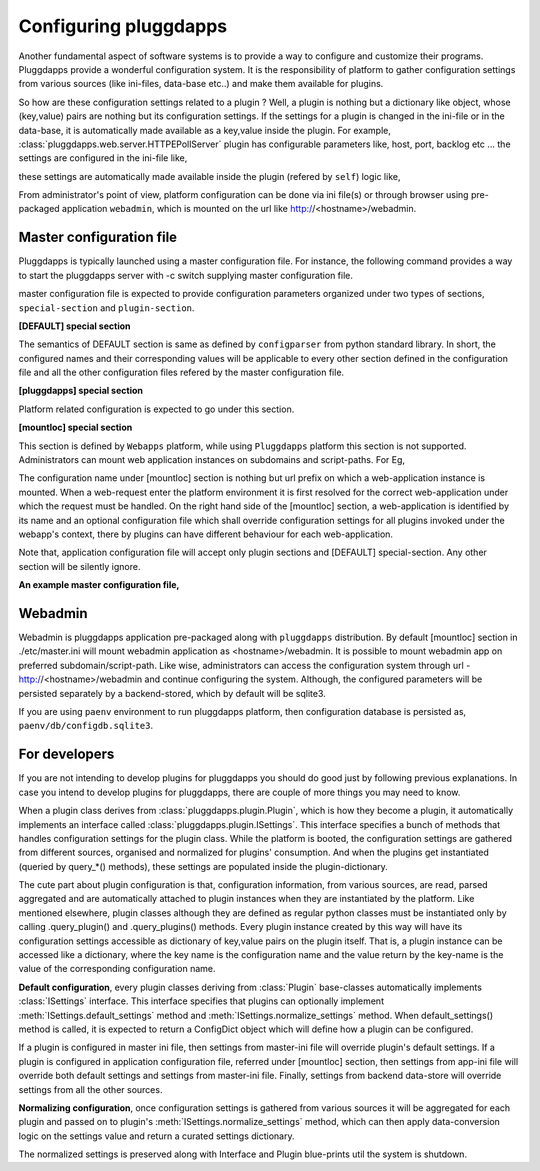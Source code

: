 Configuring pluggdapps
======================

Another fundamental aspect of software systems is to provide a way to
configure and customize their programs. Pluggdapps provide a wonderful
configuration system. It is the responsibility of platform to gather
configuration settings from various sources (like ini-files, data-base etc..)
and make them available for plugins.

So how are these configuration settings related to a plugin ? Well, a plugin
is nothing but a dictionary like object, whose (key,value) pairs are nothing
but its configuration settings. If the settings for a plugin is changed in
the ini-file or in the data-base, it is automatically made available as a
key,value inside the plugin. For example, 
:class:`pluggdapps.web.server.HTTPEPollServer` plugin has configurable 
parameters like, host, port, backlog etc ... the settings are configured
in the ini-file like,

.. code-block:: ini
    :linenos:

    [plugin:HTTPEPollServer]
    host = mysite.com
    port = 80
    backlog = 10
    ...

these settings are automatically made available inside the plugin (refered by 
``self``) logic like,

.. code-block:: python
    :linenos:

    class HTTPEPollServer( Pluing ):
        ...
        def bind( args, kwargs ) :
            ...
            sock.listen( self['backlog'] )
            print( "Listening host and port, " % (self['host'], self['port']) )
            ...
        ...

From administrator's point of view, platform configuration can be done via ini 
file(s) or through browser using pre-packaged application ``webadmin``, which 
is mounted on the url like http://<hostname>/webadmin.

Master configuration file
-------------------------

Pluggdapps is typically launched using a master configuration file. For
instance, the following command provides a way to start the pluggdapps server
with -c switch supplying master configuration file.

.. code-block:: bash
    :linenos:

    $ pa-env/bin/pa -w -c etc/master.ini serve

master configuration file is expected to provide configuration parameters
organized under two types of sections, ``special-section`` and
``plugin-section``.

**[DEFAULT] special section**

The semantics of DEFAULT section is same as defined by ``configparser`` 
from python standard library. In short, the configured names and their
corresponding values will be applicable to every other section defined in 
the configuration file and all the other configuration files refered by the
master configuration file.

**[pluggdapps] special section**

Platform related configuration is expected to go under this section.

**[mountloc] special section**
    
This section is defined by ``Webapps`` platform, while using ``Pluggdapps``
platform this section is not supported. Administrators can mount web 
application instances on subdomains and script-paths. For Eg,

.. code-block:: ini
    :linenos:

    [mountloc]
    pluggdapps.com/webadmin = webadmin, %(here)s/webadmin.ini
    tayra.pluggdapps.com/ = docroot, %(here)s/tayra.ini

The configuration name under [mountloc] section is nothing but url prefix on 
which a web-application instance is mounted. When a web-request enter the 
platform environment it is first resolved for the correct web-application 
under which the request must be handled. On the right hand side of the 
[mountloc] section, a web-application is identified by its name and an 
optional configuration file which shall override configuration settings for 
all plugins invoked under the webapp's context, there by plugins can have
different behaviour for each web-application. 

Note that, application configuration file will accept only plugin sections and 
[DEFAULT] special-section. Any other section will be silently ignore.

**An example master configuration file,**

.. code-block:: ini
    :linenos:

    master.ini
    ----------

    [DEFAULT]
    <option> = <value>
    ...

    [pluggdapps]
    <option> = <value>
    ...

    [plugin:<pluginname>]
    <option> = <value>
    ...

    [plugin:<pluginname>]
    ...


Webadmin
--------

Webadmin is pluggdapps application pre-packaged along with ``pluggdapps``
distribution. By default [mountloc] section in ./etc/master.ini will mount
webadmin application as <hostname>/webadmin. It is possible to mount webadmin
app on preferred subdomain/script-path. Like wise, administrators can
access the configuration system through url - http://<hostname>/webadmin and
continue configuring the system. Although, the configured parameters will be
persisted separately by a backend-stored, which by default will be sqlite3.

If you are using ``paenv`` environment to run pluggdapps platform, then
configuration database is persisted as, ``paenv/db/configdb.sqlite3``.

For developers
--------------

If you are not intending to develop plugins for pluggdapps you should do good
just by following previous explanations. In case you intend to develop plugins
for pluggdapps, there are couple of more things you may need to know.

When a plugin class derives from :class:`pluggdapps.plugin.Plugin`, which is 
how they become a plugin, it automatically implements an interface called 
:class:`pluggdapps.plugin.ISettings`. This interface specifies a bunch of 
methods that handles configuration settings for the plugin class.  While the 
platform is booted, the configuration settings are gathered from different 
sources, organised and normalized for plugins' consumption. And when the 
plugins get instantiated (queried by query_*() methods), these settings are 
populated inside the plugin-dictionary.

The cute part about plugin configuration is that, configuration information,
from various sources, are read, parsed aggregated and are automatically
attached to plugin instances when they are instantiated by the platform. Like
mentioned elsewhere, plugin classes although they are defined as regular python
classes must be instantiated only by calling .query_plugin() and
.query_plugins() methods. Every plugin instance created by this way will have
its configuration settings accessible as dictionary of key,value pairs on the
plugin itself. That is, a plugin instance can be accessed like a dictionary, 
where the key name is the configuration name and the value return by the 
key-name is the value of the corresponding configuration name.

**Default configuration**, every plugin classes deriving from :class:`Plugin`
base-classes automatically implements :class:`ISettings` interface. This 
interface specifies that plugins can optionally implement
:meth:`ISettings.default_settings` method and 
:meth:`ISettings.normalize_settings` method. When default_settings() method is
called, it is expected to return a ConfigDict object which will define how a
plugin can be configured.

If a plugin is configured in master ini file, then settings from master-ini
file will override plugin's default settings. If a plugin is configured in 
application configuration file, referred under [mountloc] section, then 
settings from app-ini file will override both default settings and settings 
from master-ini file. Finally, settings from backend data-store will override 
settings from all the other sources.

**Normalizing configuration**, once configuration settings is gathered from
various sources it will be aggregated for each plugin and passed on to
plugin's :meth:`ISettings.normalize_settings` method, which can then apply
data-conversion logic on the settings value and return a curated settings
dictionary.

The normalized settings is preserved along with Interface and Plugin
blue-prints util the system is shutdown.
